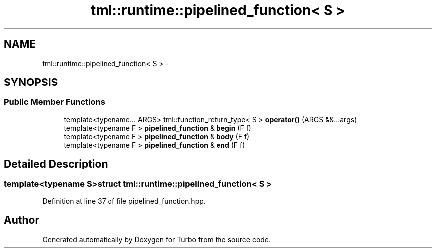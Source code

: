 .TH "tml::runtime::pipelined_function< S >" 3 "Fri Aug 22 2014" "Turbo" \" -*- nroff -*-
.ad l
.nh
.SH NAME
tml::runtime::pipelined_function< S > \- 
.SH SYNOPSIS
.br
.PP
.SS "Public Member Functions"

.in +1c
.ti -1c
.RI "template<typename\&.\&.\&. ARGS> tml::function_return_type< S > \fBoperator()\fP (ARGS &&\&.\&.\&.args)"
.br
.ti -1c
.RI "template<typename F > \fBpipelined_function\fP & \fBbegin\fP (F f)"
.br
.ti -1c
.RI "template<typename F > \fBpipelined_function\fP & \fBbody\fP (F f)"
.br
.ti -1c
.RI "template<typename F > \fBpipelined_function\fP & \fBend\fP (F f)"
.br
.in -1c
.SH "Detailed Description"
.PP 

.SS "template<typename S>struct tml::runtime::pipelined_function< S >"

.PP
Definition at line 37 of file pipelined_function\&.hpp\&.

.SH "Author"
.PP 
Generated automatically by Doxygen for Turbo from the source code\&.
